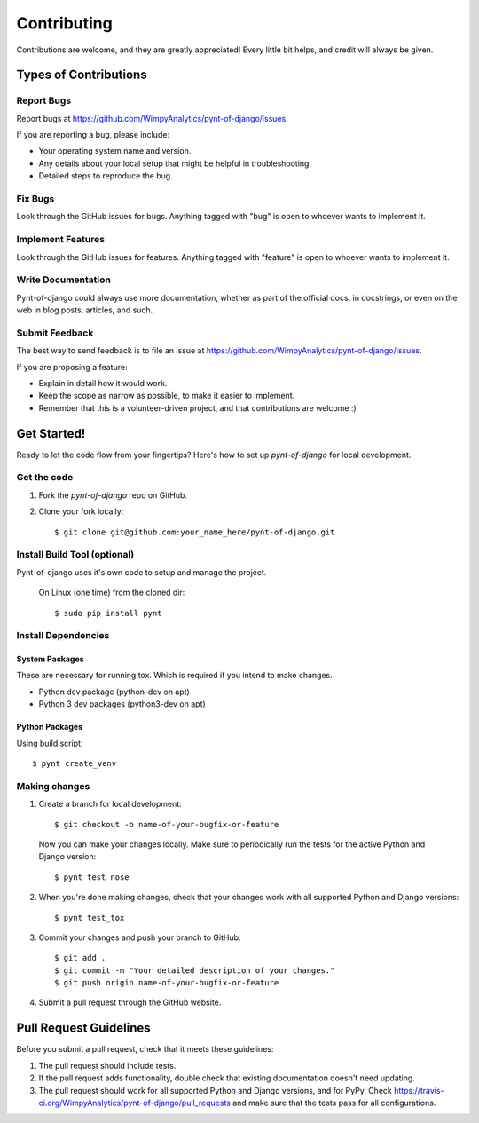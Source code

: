 ============
Contributing
============

Contributions are welcome, and they are greatly appreciated! Every
little bit helps, and credit will always be given.

Types of Contributions
----------------------

Report Bugs
~~~~~~~~~~~

Report bugs at https://github.com/WimpyAnalytics/pynt-of-django/issues.

If you are reporting a bug, please include:

* Your operating system name and version.
* Any details about your local setup that might be helpful in troubleshooting.
* Detailed steps to reproduce the bug.

Fix Bugs
~~~~~~~~

Look through the GitHub issues for bugs. Anything tagged with "bug"
is open to whoever wants to implement it.

Implement Features
~~~~~~~~~~~~~~~~~~

Look through the GitHub issues for features. Anything tagged with "feature"
is open to whoever wants to implement it.

Write Documentation
~~~~~~~~~~~~~~~~~~~

Pynt-of-django could always use more documentation, whether as part of the
official docs, in docstrings, or even on the web in blog posts,
articles, and such.

Submit Feedback
~~~~~~~~~~~~~~~

The best way to send feedback is to file an issue at https://github.com/WimpyAnalytics/pynt-of-django/issues.

If you are proposing a feature:

* Explain in detail how it would work.
* Keep the scope as narrow as possible, to make it easier to implement.
* Remember that this is a volunteer-driven project, and that contributions
  are welcome :)

Get Started!
------------

Ready to let the code flow from your fingertips? Here's how to set up `pynt-of-django` for local development.

Get the code
~~~~~~~~~~~~

1. Fork the `pynt-of-django` repo on GitHub.
2. Clone your fork locally::

    $ git clone git@github.com:your_name_here/pynt-of-django.git

Install Build Tool (optional)
~~~~~~~~~~~~~~~~~~~~~~~~~~~~~

Pynt-of-django uses it's own code to setup and manage the project.

    On Linux (one time) from the cloned dir::

        $ sudo pip install pynt

Install Dependencies
~~~~~~~~~~~~~~~~~~~~

System Packages
^^^^^^^^^^^^^^^
These are necessary for running tox. Which is required if you intend to make changes.

* Python dev package (python-dev on apt)
* Python 3 dev packages (python3-dev on apt)

Python Packages
^^^^^^^^^^^^^^^

Using build script::

    $ pynt create_venv

Making changes
~~~~~~~~~~~~~~

1. Create a branch for local development::

    $ git checkout -b name-of-your-bugfix-or-feature

 Now you can make your changes locally. Make sure to periodically run the tests for the active Python and Django version::

   $ pynt test_nose

2. When you're done making changes, check that your changes work with all supported Python and Django versions::

    $ pynt test_tox

3. Commit your changes and push your branch to GitHub::

    $ git add .
    $ git commit -m "Your detailed description of your changes."
    $ git push origin name-of-your-bugfix-or-feature

4. Submit a pull request through the GitHub website.

Pull Request Guidelines
-----------------------

Before you submit a pull request, check that it meets these guidelines:

1. The pull request should include tests.
2. If the pull request adds functionality, double check that existing documentation doesn't need updating.
3. The pull request should work for all supported Python and Django versions, and for PyPy. Check
   https://travis-ci.org/WimpyAnalytics/pynt-of-django/pull_requests
   and make sure that the tests pass for all configurations.